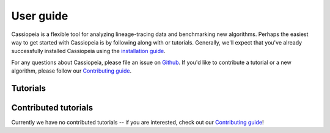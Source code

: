 User guide
==========

Cassiopeia is a flexible tool for analyzing lineage-tracing data and benchmarking new algorithms. Perhaps the easiest way to get started with Cassiopeia is by following along with or tutorials. Generally, we'll expect that you've already successfully installed Cassiopeia using the `installation guide <installation>`_.

For any questions about Cassiopeia, please file an issue on `Github <https://github.com/YosefLab/Cassiopeia/issues>`_. If you'd like to contribute a tutorial or a new algorithm, please follow our `Contributing guide <contributing>`_.

Tutorials
-----------

.. nbgallery::

   notebooks/preprocess
   notebooks/benchmark
   notebooks/reconstruct
   
Contributed tutorials
---------------------

Currently we have no contributed tutorials -- if you are interested, check out our `Contributing guide <contributing>`_!